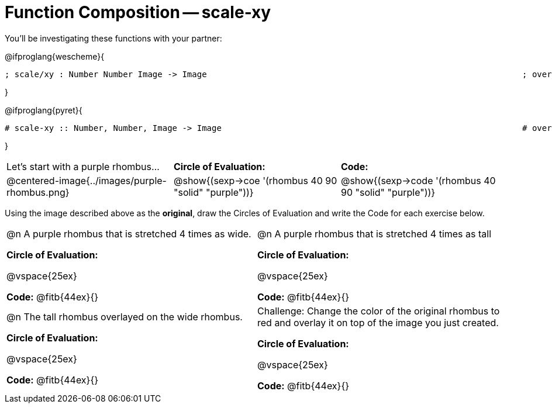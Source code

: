 [.landscape]

= Function Composition -- scale-xy

++++
<style>
.center, .centered-image {.padding: 0 !important;}
</style>
++++

You’ll be investigating these functions with your partner:

[.center]
@ifproglang{wescheme}{
```
; scale/xy : Number Number Image -> Image       							 ; overlay : Image Image -> Image
```
}

@ifproglang{pyret}{
```
# scale-xy :: Number, Number, Image -> Image      							 # overlay :: Image, Image -> Image
```
}

[cols="^.^1,^.^1,^.^1",stripes="none"]
|===
|Let's start with a purple rhombus... 				| *Circle of Evaluation:* 								|*Code:* 
| @centered-image{../images/purple-rhombus.png}		|@show{(sexp->coe  '(rhombus 40 90 "solid" "purple"))}	|@show{(sexp->code '(rhombus 40 90 "solid" "purple"))}
|===

Using the image described above as the *original*, draw the Circles of Evaluation and write the Code for each exercise below. 

[cols="1a,1a",stripes="none"]
|===

| @n A purple rhombus that is stretched 4 times as wide.

*Circle of Evaluation:*

@vspace{25ex}

*Code:* @fitb{44ex}{}

| @n A purple rhombus that is stretched 4 times as tall

*Circle of Evaluation:*

@vspace{25ex}

*Code:* @fitb{44ex}{}


| @n  The tall rhombus overlayed on the wide rhombus.

*Circle of Evaluation:*

@vspace{25ex}

*Code:* @fitb{44ex}{}

| Challenge: Change the color of the original rhombus to red and overlay it on top of the image you just created. 

*Circle of Evaluation:*

@vspace{25ex}

*Code:* @fitb{44ex}{}

|===

